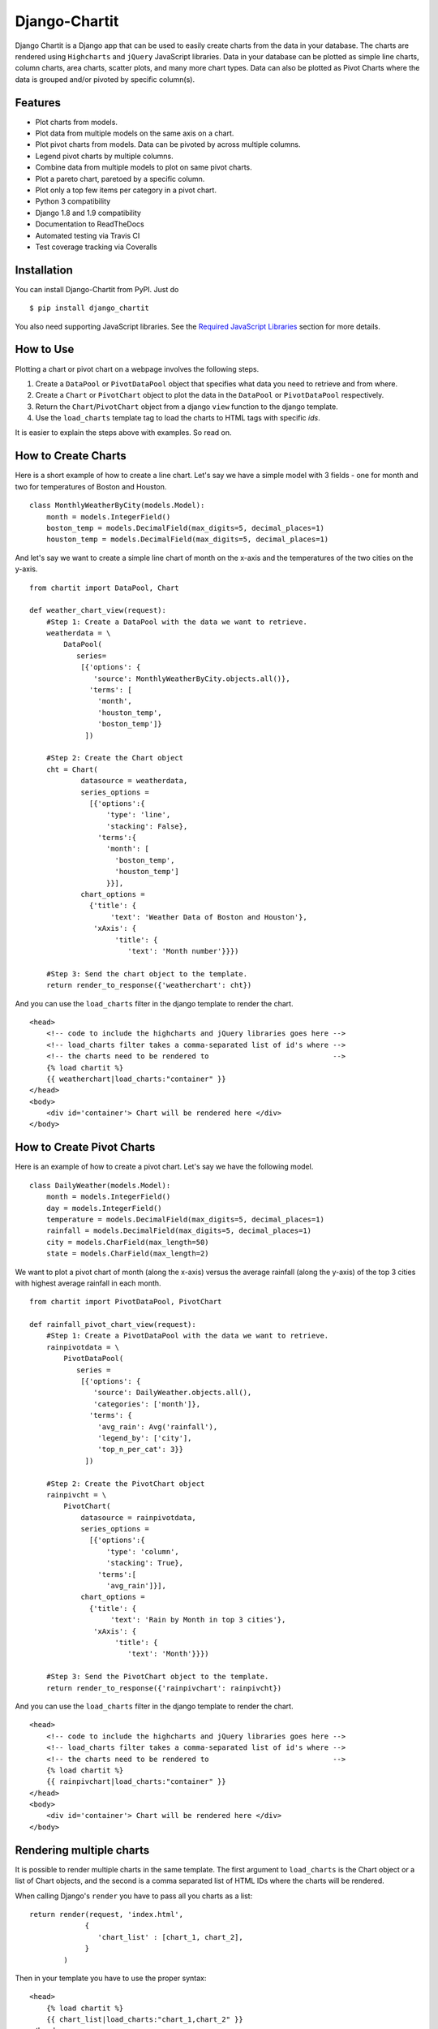 ################
Django-Chartit
################

.. image:: https://readthedocs.org/projects/django-chartit/badge/?version=latest
    :target: http://django-chartit.readthedocs.org/en/latest/?badge=latest
    :alt: Documentation Status

.. image:: https://travis-ci.org/chartit/django-chartit.svg?branch=master
    :target: https://travis-ci.org/chartit/django-chartit

.. image:: https://landscape.io/github/chartit/django-chartit/master/landscape.svg?style=flat
   :target: https://landscape.io/github/chartit/django-chartit/master
   :alt: Code Health

.. image:: https://coveralls.io/repos/chartit/django-chartit/badge.svg?branch=master&service=github
  :target: https://coveralls.io/github/chartit/django-chartit?branch=master


Django Chartit is a Django app that can be used to easily create charts from the data
in your database. The charts are rendered using ``Highcharts`` and ``jQuery``
JavaScript libraries. Data in your database can be plotted as simple line
charts, column charts, area charts, scatter plots, and many more chart types.
Data can also be plotted as Pivot Charts where the data is grouped and/or
pivoted by specific column(s).

========
Features
========

- Plot charts from models.
- Plot data from multiple models on the same axis on a chart.
- Plot pivot charts from models. Data can be pivoted by across multiple
  columns.
- Legend pivot charts by multiple columns.
- Combine data from multiple models to plot on same pivot charts.
- Plot a pareto chart, paretoed by a specific column.
- Plot only a top few items per category in a pivot chart.
- Python 3 compatibility
- Django 1.8 and 1.9 compatibility
- Documentation to ReadTheDocs
- Automated testing via Travis CI
- Test coverage tracking via Coveralls

============
Installation
============

You can install Django-Chartit from PyPI. Just do ::

    $ pip install django_chartit

You also need supporting JavaScript libraries. See the
`Required JavaScript Libraries`_ section for more details.

==========
How to Use
==========

Plotting a chart or pivot chart on a webpage involves the following steps.

1. Create a ``DataPool`` or ``PivotDataPool`` object that specifies what data
   you need to retrieve and from where.
2. Create a ``Chart`` or ``PivotChart`` object to plot the data in the
   ``DataPool`` or ``PivotDataPool`` respectively.
3. Return the ``Chart``/``PivotChart`` object from a django ``view`` function
   to the django template.
4. Use the ``load_charts`` template tag to load the charts to HTML tags with
   specific `ids`.

It is easier to explain the steps above with examples. So read on.

====================
How to Create Charts
====================

Here is a short example of how to create a line chart. Let's say we have a
simple model with 3 fields - one for month and two for temperatures of Boston
and Houston. ::

   class MonthlyWeatherByCity(models.Model):
       month = models.IntegerField()
       boston_temp = models.DecimalField(max_digits=5, decimal_places=1)
       houston_temp = models.DecimalField(max_digits=5, decimal_places=1)

And let's say we want to create a simple line chart of month on the x-axis
and the temperatures of the two cities on the y-axis. ::

   from chartit import DataPool, Chart

   def weather_chart_view(request):
       #Step 1: Create a DataPool with the data we want to retrieve.
       weatherdata = \
           DataPool(
              series=
               [{'options': {
                  'source': MonthlyWeatherByCity.objects.all()},
                 'terms': [
                   'month',
                   'houston_temp',
                   'boston_temp']}
                ])

       #Step 2: Create the Chart object
       cht = Chart(
               datasource = weatherdata,
               series_options =
                 [{'options':{
                     'type': 'line',
                     'stacking': False},
                   'terms':{
                     'month': [
                       'boston_temp',
                       'houston_temp']
                     }}],
               chart_options =
                 {'title': {
                      'text': 'Weather Data of Boston and Houston'},
                  'xAxis': {
                       'title': {
                          'text': 'Month number'}}})

       #Step 3: Send the chart object to the template.
       return render_to_response({'weatherchart': cht})

And you can use the ``load_charts`` filter in the django template to render
the chart. ::

  <head>
      <!-- code to include the highcharts and jQuery libraries goes here -->
      <!-- load_charts filter takes a comma-separated list of id's where -->
      <!-- the charts need to be rendered to                             -->
      {% load chartit %}
      {{ weatherchart|load_charts:"container" }}
  </head>
  <body>
      <div id='container'> Chart will be rendered here </div>
  </body>

===========================
How to Create Pivot Charts
===========================

Here is an example of how to create a pivot chart. Let's say we have the
following model. ::

   class DailyWeather(models.Model):
       month = models.IntegerField()
       day = models.IntegerField()
       temperature = models.DecimalField(max_digits=5, decimal_places=1)
       rainfall = models.DecimalField(max_digits=5, decimal_places=1)
       city = models.CharField(max_length=50)
       state = models.CharField(max_length=2)

We want to plot a pivot chart of month (along the x-axis) versus the average
rainfall (along the y-axis) of the top 3 cities with highest average
rainfall in each month. ::

   from chartit import PivotDataPool, PivotChart

   def rainfall_pivot_chart_view(request):
       #Step 1: Create a PivotDataPool with the data we want to retrieve.
       rainpivotdata = \
           PivotDataPool(
              series =
               [{'options': {
                  'source': DailyWeather.objects.all(),
                  'categories': ['month']},
                 'terms': {
                   'avg_rain': Avg('rainfall'),
                   'legend_by': ['city'],
                   'top_n_per_cat': 3}}
                ])

       #Step 2: Create the PivotChart object
       rainpivcht = \
           PivotChart(
               datasource = rainpivotdata,
               series_options =
                 [{'options':{
                     'type': 'column',
                     'stacking': True},
                   'terms':[
                     'avg_rain']}],
               chart_options =
                 {'title': {
                      'text': 'Rain by Month in top 3 cities'},
                  'xAxis': {
                       'title': {
                          'text': 'Month'}}})

       #Step 3: Send the PivotChart object to the template.
       return render_to_response({'rainpivchart': rainpivcht})

And you can use the ``load_charts`` filter in the django template to render
the chart. ::

  <head>
      <!-- code to include the highcharts and jQuery libraries goes here -->
      <!-- load_charts filter takes a comma-separated list of id's where -->
      <!-- the charts need to be rendered to                             -->
      {% load chartit %}
      {{ rainpivchart|load_charts:"container" }}
  </head>
  <body>
      <div id='container'> Chart will be rendered here </div>
  </body>

====
Rendering multiple charts
====

It is possible to render multiple charts in the same template. The first
argument to ``load_charts`` is the Chart object or a list of Chart objects,
and the second is a comma separated list of HTML IDs where the charts will
be rendered.

When calling Django's ``render`` you have to pass all you charts as a list::

    return render(request, 'index.html',
                 {
                    'chart_list' : [chart_1, chart_2],
                 }
            )

Then in your template you have to use the proper syntax::

    <head>
        {% load chartit %}
        {{ chart_list|load_charts:"chart_1,chart_2" }}
    </head>
    <body>
        <div id="chart_1">First chart will be rendered here</div>
        <div id="chart_2">Second chart will be rendered here</div>
    </body>

====
Demo
====

The above examples are just a brief taste of what you can do with
Django-Chartit. For more examples and to look at the charts in actions, check
out the `demo website <http://chartit.shutupandship.com/demo>`_.

===============
Documentation
===============

Full documentation is available
`here <http://django-chartit.readthedocs.org/en/latest/?badge=latest>`_ .

=============================
Required JavaScript Libraries
=============================

The following JavaScript Libraries are required for using Django-Chartit 2.

- `jQuery <http://jquery.com>`_
- `Highcharts <http://highcharts.com>`_

.. note:: While ``Django-Chartit`` itself is licensed under the BSD license,
   ``Highcharts`` is licensed under the `Highcharts license
   <http://www.highcharts.com/license>`_ and ``jQuery`` is licensed under both
   MIT License and GNU General Public License (GPL) Version 2. It is your own
   responsibility to abide by respective licenses when downloading and using
   the supporting JavaScript libraries.
